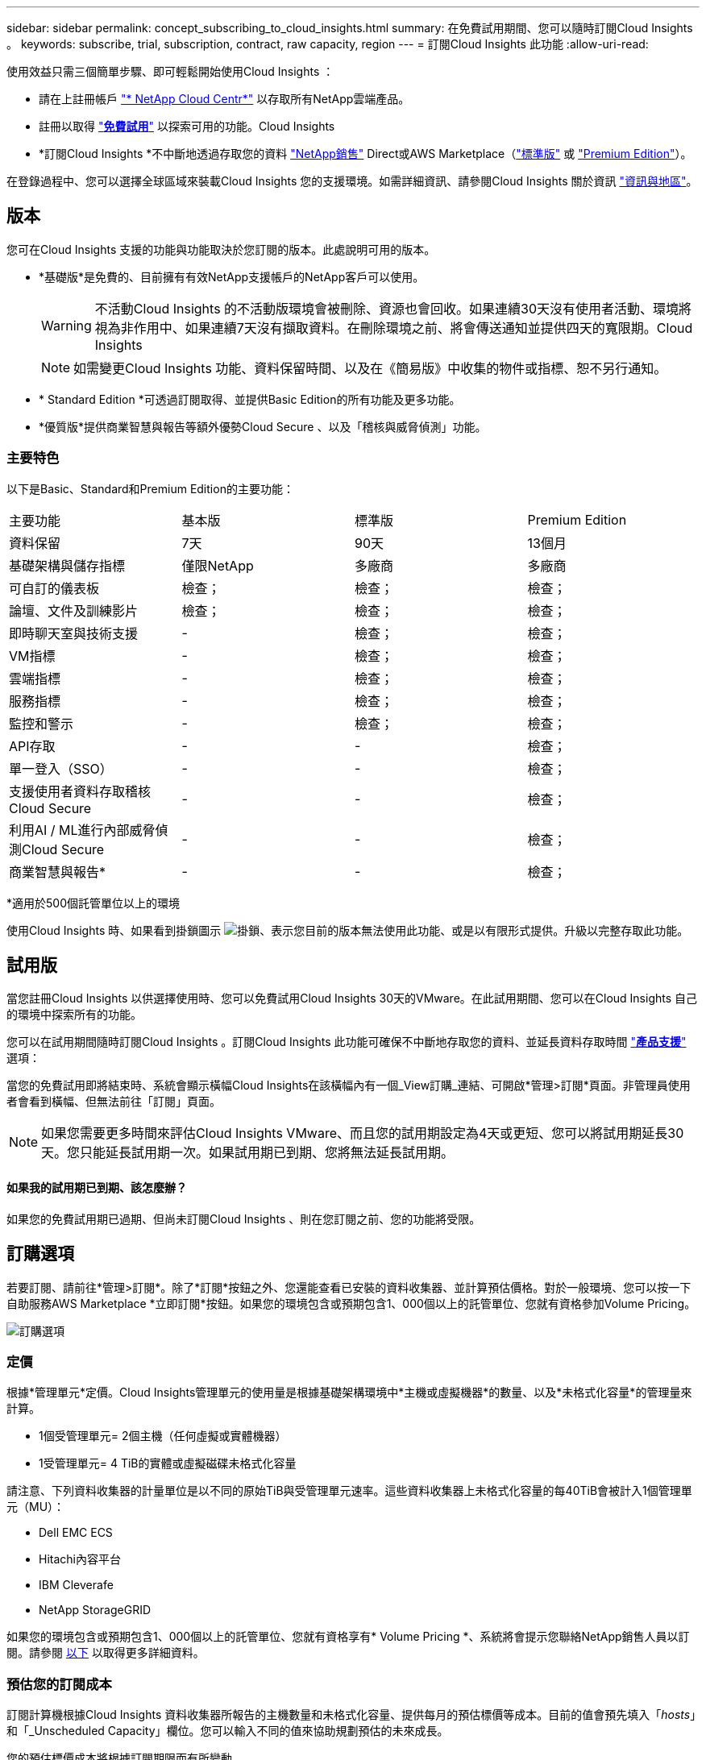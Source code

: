 ---
sidebar: sidebar 
permalink: concept_subscribing_to_cloud_insights.html 
summary: 在免費試用期間、您可以隨時訂閱Cloud Insights 。 
keywords: subscribe, trial, subscription, contract, raw capacity, region 
---
= 訂閱Cloud Insights 此功能
:allow-uri-read: 


使用效益只需三個簡單步驟、即可輕鬆開始使用Cloud Insights ：

* 請在上註冊帳戶 link:https://cloud.netapp.com/["* NetApp Cloud Centr*"] 以存取所有NetApp雲端產品。
* 註冊以取得 link:https://cloud.netapp.com/cloud-insights["*免費試用*"] 以探索可用的功能。Cloud Insights
* *訂閱Cloud Insights *不中斷地透過存取您的資料 link:https://www.netapp.com/us/forms/sales-inquiry/cloud-insights-sales-inquiries.aspx["NetApp銷售"] Direct或AWS Marketplace（link:https://aws.amazon.com/marketplace/pp/B07HM8QQGY["標準版"] 或 link:https://aws.amazon.com/marketplace/pp/prodview-pbc3h2mkgaqxe["Premium Edition"]）。


在登錄過程中、您可以選擇全球區域來裝載Cloud Insights 您的支援環境。如需詳細資訊、請參閱Cloud Insights 關於資訊 link:security_information_and_region.html["資訊與地區"]。



== 版本

您可在Cloud Insights 支援的功能與功能取決於您訂閱的版本。此處說明可用的版本。

* *基礎版*是免費的、目前擁有有效NetApp支援帳戶的NetApp客戶可以使用。
+

WARNING: 不活動Cloud Insights 的不活動版環境會被刪除、資源也會回收。如果連續30天沒有使用者活動、環境將視為非作用中、如果連續7天沒有擷取資料。在刪除環境之前、將會傳送通知並提供四天的寬限期。Cloud Insights

+

NOTE: 如需變更Cloud Insights 功能、資料保留時間、以及在《簡易版》中收集的物件或指標、恕不另行通知。

* * Standard Edition *可透過訂閱取得、並提供Basic Edition的所有功能及更多功能。
* *優質版*提供商業智慧與報告等額外優勢Cloud Secure 、以及「稽核與威脅偵測」功能。




=== 主要特色

以下是Basic、Standard和Premium Edition的主要功能：

[cols=".<,.^,.^,.^"]
|===


| 主要功能 | 基本版 | 標準版 | Premium Edition 


| 資料保留 | 7天 | 90天 | 13個月 


| 基礎架構與儲存指標 | 僅限NetApp | 多廠商 | 多廠商 


| 可自訂的儀表板 | 檢查； | 檢查； | 檢查； 


| 論壇、文件及訓練影片 | 檢查； | 檢查； | 檢查； 


| 即時聊天室與技術支援 | - | 檢查； | 檢查； 


| VM指標 | - | 檢查； | 檢查； 


| 雲端指標 | - | 檢查； | 檢查； 


| 服務指標 | - | 檢查； | 檢查； 


| 監控和警示 | - | 檢查； | 檢查； 


| API存取 | - | - | 檢查； 


| 單一登入（SSO） | - | - | 檢查； 


| 支援使用者資料存取稽核Cloud Secure | - | - | 檢查； 


| 利用AI / ML進行內部威脅偵測Cloud Secure | - | - | 檢查； 


| 商業智慧與報告* | - | - | 檢查； 
|===
&#42;適用於500個託管單位以上的環境

使用Cloud Insights 時、如果看到掛鎖圖示 image:padlock.png["掛鎖"]、表示您目前的版本無法使用此功能、或是以有限形式提供。升級以完整存取此功能。



== 試用版

當您註冊Cloud Insights 以供選擇使用時、您可以免費試用Cloud Insights 30天的VMware。在此試用期間、您可以在Cloud Insights 自己的環境中探索所有的功能。

您可以在試用期間隨時訂閱Cloud Insights 。訂閱Cloud Insights 此功能可確保不中斷地存取您的資料、並延長資料存取時間 link:https://docs.netapp.com/us-en/cloudinsights/concept_requesting_support.html["*產品支援*"] 選項：

當您的免費試用即將結束時、系統會顯示橫幅Cloud Insights在該橫幅內有一個_View訂購_連結、可開啟*管理>訂閱*頁面。非管理員使用者會看到橫幅、但無法前往「訂閱」頁面。


NOTE: 如果您需要更多時間來評估Cloud Insights VMware、而且您的試用期設定為4天或更短、您可以將試用期延長30天。您只能延長試用期一次。如果試用期已到期、您將無法延長試用期。



==== 如果我的試用期已到期、該怎麼辦？

如果您的免費試用期已過期、但尚未訂閱Cloud Insights 、則在您訂閱之前、您的功能將受限。



== 訂購選項

若要訂閱、請前往*管理>訂閱*。除了*訂閱*按鈕之外、您還能查看已安裝的資料收集器、並計算預估價格。對於一般環境、您可以按一下自助服務AWS Marketplace *立即訂閱*按鈕。如果您的環境包含或預期包含1、000個以上的託管單位、您就有資格參加Volume Pricing。

image:SubscriptionCompareTable-2.png["訂購選項"]



=== 定價

根據*管理單元*定價。Cloud Insights管理單元的使用量是根據基礎架構環境中*主機或虛擬機器*的數量、以及*未格式化容量*的管理量來計算。

* 1個受管理單元= 2個主機（任何虛擬或實體機器）
* 1受管理單元= 4 TiB的實體或虛擬磁碟未格式化容量


請注意、下列資料收集器的計量單位是以不同的原始TiB與受管理單元速率。這些資料收集器上未格式化容量的每40TiB會被計入1個管理單元（MU）：

* Dell EMC ECS
* Hitachi內容平台
* IBM Cleverafe
* NetApp StorageGRID


如果您的環境包含或預期包含1、000個以上的託管單位、您就有資格享有* Volume Pricing *、系統將會提示您聯絡NetApp銷售人員以訂閱。請參閱 <<how-do-i-subscribe,以下>> 以取得更多詳細資料。



=== 預估您的訂閱成本

訂閱計算機根據Cloud Insights 資料收集器所報告的主機數量和未格式化容量、提供每月的預估標價等成本。目前的值會預先填入「_hosts_」和「_Unscheduled Capacity」欄位。您可以輸入不同的值來協助規劃預估的未來成長。

您的預估標價成本將根據訂閱期限而有所變動。


NOTE: 此計算機僅供預估。您的確切價格將在訂閱時設定。



== 如何訂閱？

如果您的託管單位數少於1、000、您可以透過NetApp銷售或訂閱 <<self-subscribe-via-aws-marketplace,自行訂閱>> 透過AWS Marketplace。



=== 透過NetApp銷售直接訂閱

如果您預期的託管單元數為1、000或更高、請按一下 link:https://www.netapp.com/us/forms/sales-inquiry/cloud-insights-sales-inquiries.aspx["*聯絡銷售人員*"] 按鈕、透過NetApp銷售團隊訂閱。

您必須提供Cloud Insights 您的資料*序號*給NetApp銷售代表、以便將付費訂閱套用Cloud Insights 至您的不實環境。序號可在Cloud Insights *管理>訂閱*頁面上找到您獨特的嘗試環境。



=== 透過AWS Marketplace自行訂閱


NOTE: 您必須是帳戶擁有者或管理員、才能將AWS Marketplace訂閱套用至現有Cloud Insights 的VMware試用帳戶。此外、您必須擁有Amazon Web Services（AWS）帳戶。

按一下*立即訂閱*按鈕即可開啟AWS link:https://aws.amazon.com/marketplace/pp/B07HM8QQGY["Cloud Insights"] 訂購頁面、您可以在其中完成訂購。請注意、您在計算機中輸入的值不會填入AWS訂閱頁面；您需要在此頁面上輸入管理單元總數。

在您輸入管理單元總數並選擇12個月或36個月的訂閱期限之後、請按一下*設定您的帳戶*以完成訂閱程序。

AWS訂購程序完成後、您將會被帶回Cloud Insights 您的作業系統環境。或者、如果環境不再處於作用中狀態（例如您已登出）、您將會進入Cloud Central登入頁面。當您再次登入Cloud Insights 時、您的訂閱將會啟用。


NOTE: 在AWS Marketplace頁面上按一下*設定您的帳戶*之後、您必須在一小時內完成AWS訂購程序。如果您未在一小時內完成、則必須再次按*設定帳戶*以完成程序。

如果發生問題且訂閱程序無法正確完成、您仍會在登入環境時看到「試用版」橫幅。在此情況下、您可以前往*管理>訂閱*、然後重複訂閱程序。



== 檢視您的訂閱狀態

一旦您的訂閱啟用、您就可以從*管理>訂閱*頁面檢視您的訂閱狀態和受管理單元使用量。

image:Subscription_Status_Usage.png["檢視您的訂閱資訊"]

「訂閱詳細資料」索引標籤會顯示下列項目：

* 目前訂閱或使用中版本
* 訂閱詳細資料
* 修改訂閱或預估成本變更的連結




== 檢視您的使用管理

「使用管理」索引標籤會顯示受管理單元使用量的總覽、以及安裝在您環境中的資料收集器清單、以及每個受管理單元的明細。


NOTE: 「未格式化的容量管理單元」數會反映環境中總原始容量的總和、並四捨五入至最近的管理單元。


NOTE: 受管理單元的總和可能與摘要區段中的資料收集器數略有不同。這是因為託管單元的數量會四捨五入到最近的託管單元。「資料收集器」清單中這些數字的總和、可能會略高於「狀態」區段中的「受管理單元總數」。摘要區段會反映您訂閱的實際託管單位數。

如果使用量即將達到或超過訂閱量、您可以按一下「三點」功能表、然後選取「刪除」來刪除此清單中的資料收集器。



=== 如果我超過訂閱使用量、會發生什麼情況？

當您的託管設備使用量超過80%、90%及100%的訂購總金額時、系統會顯示警告：

|===


| *使用量超過：* | *這種情況發生/建議採取的行動：* 


| * 80%* | 隨即顯示資訊橫幅。無需採取任何行動。 


| * 90%* | 隨即顯示警告橫幅。您可能想要增加訂閱的託管單元數。 


| * 100%* | 系統會顯示錯誤橫幅、您的功能有限、直到您執行下列其中一項動作為止：*修改訂閱以增加訂閱的受管理單元數*移除資料收集器、使您的受管理單元使用量達到或低於訂閱量 
|===


== 直接訂閱並跳過試用版

您也Cloud Insights 可以直接從訂閱 link:https://aws.amazon.com/marketplace/pp/B07HM8QQGY["AWS Marketplace"]，而無需先建立試用環境。一旦您的訂閱完成並設定環境、您就會立即訂閱。



== 新增權益ID

如果您擁有與Cloud Insights NetApp搭售的有效NetApp產品、您可以將該產品序號新增至現有Cloud Insights 的版次訂閱。例如、如果您購買了NetApp Astra Cloud Insights 、而此產品隨附於Astra交易、則Astra授權序號可用於識別Cloud Insights 在該產品中的訂閱。此為_權利ID _。Cloud Insights

若要新增權利ID至Cloud Insights 您的訂閱、請在*管理>訂閱*頁面上、按一下_+權利ID _。

image:Subscription_AddEntitlementID.png["新增權利ID至您的訂閱"]
